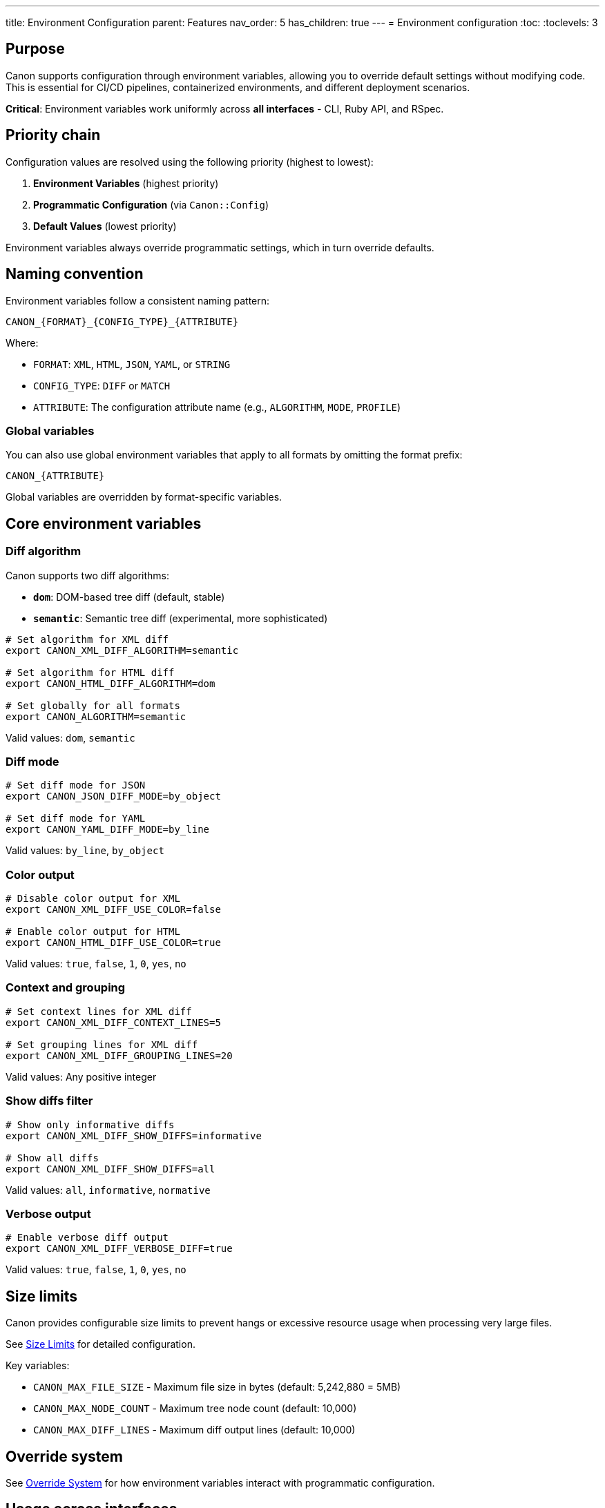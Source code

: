 ---
title: Environment Configuration
parent: Features
nav_order: 5
has_children: true
---
= Environment configuration
:toc:
:toclevels: 3

== Purpose

Canon supports configuration through environment variables, allowing you to override default settings without modifying code. This is essential for CI/CD pipelines, containerized environments, and different deployment scenarios.

**Critical**: Environment variables work uniformly across **all interfaces** - CLI, Ruby API, and RSpec.

== Priority chain

Configuration values are resolved using the following priority (highest to lowest):

. **Environment Variables** (highest priority)
. **Programmatic Configuration** (via `Canon::Config`)
. **Default Values** (lowest priority)

Environment variables always override programmatic settings, which in turn override defaults.

== Naming convention

Environment variables follow a consistent naming pattern:

[source]
----
CANON_{FORMAT}_{CONFIG_TYPE}_{ATTRIBUTE}
----

Where:

* `FORMAT`: `XML`, `HTML`, `JSON`, `YAML`, or `STRING`
* `CONFIG_TYPE`: `DIFF` or `MATCH`
* `ATTRIBUTE`: The configuration attribute name (e.g., `ALGORITHM`, `MODE`, `PROFILE`)

=== Global variables

You can also use global environment variables that apply to all formats by omitting the format prefix:

[source]
----
CANON_{ATTRIBUTE}
----

Global variables are overridden by format-specific variables.

== Core environment variables

=== Diff algorithm

Canon supports two diff algorithms:

* **`dom`**: DOM-based tree diff (default, stable)
* **`semantic`**: Semantic tree diff (experimental, more sophisticated)

[source,bash]
----
# Set algorithm for XML diff
export CANON_XML_DIFF_ALGORITHM=semantic

# Set algorithm for HTML diff
export CANON_HTML_DIFF_ALGORITHM=dom

# Set globally for all formats
export CANON_ALGORITHM=semantic
----

Valid values: `dom`, `semantic`

=== Diff mode

[source,bash]
----
# Set diff mode for JSON
export CANON_JSON_DIFF_MODE=by_object

# Set diff mode for YAML
export CANON_YAML_DIFF_MODE=by_line
----

Valid values: `by_line`, `by_object`

=== Color output

[source,bash]
----
# Disable color output for XML
export CANON_XML_DIFF_USE_COLOR=false

# Enable color output for HTML
export CANON_HTML_DIFF_USE_COLOR=true
----

Valid values: `true`, `false`, `1`, `0`, `yes`, `no`

=== Context and grouping

[source,bash]
----
# Set context lines for XML diff
export CANON_XML_DIFF_CONTEXT_LINES=5

# Set grouping lines for XML diff
export CANON_XML_DIFF_GROUPING_LINES=20
----

Valid values: Any positive integer

=== Show diffs filter

[source,bash]
----
# Show only informative diffs
export CANON_XML_DIFF_SHOW_DIFFS=informative

# Show all diffs
export CANON_XML_DIFF_SHOW_DIFFS=all
----

Valid values: `all`, `informative`, `normative`

=== Verbose output

[source,bash]
----
# Enable verbose diff output
export CANON_XML_DIFF_VERBOSE_DIFF=true
----

Valid values: `true`, `false`, `1`, `0`, `yes`, `no`

== Size limits

Canon provides configurable size limits to prevent hangs or excessive resource usage when processing very large files.

See link:size-limits.adoc[Size Limits] for detailed configuration.

Key variables:

* `CANON_MAX_FILE_SIZE` - Maximum file size in bytes (default: 5,242,880 = 5MB)
* `CANON_MAX_NODE_COUNT` - Maximum tree node count (default: 10,000)
* `CANON_MAX_DIFF_LINES` - Maximum diff output lines (default: 10,000)

== Override system

See link:override-system.adoc[Override System] for how environment variables interact with programmatic configuration.

== Usage across interfaces

=== CLI

Environment variables automatically affect CLI commands:

[source,bash]
----
# Set algorithm via ENV
export CANON_ALGORITHM=semantic

# CLI uses the ENV setting
canon diff file1.xml file2.xml --verbose
----

=== Ruby API

Environment variables are applied when creating `Canon::Config`:

[source,ruby]
----
# Environment variable is set
ENV['CANON_XML_DIFF_ALGORITHM'] = 'semantic'

# Config respects ENV variable
config = Canon::Config.new
puts config.xml.diff.algorithm  # => :semantic

# Programmatic setting is ignored when ENV is set
config.xml.diff.algorithm = :dom
puts config.xml.diff.algorithm  # => :semantic (ENV wins)
----

=== RSpec

Environment variables work with RSpec matchers:

[source,ruby]
----
# In spec_helper.rb, set defaults
Canon::RSpecMatchers.configure do |config|
  config.xml.diff.algorithm = :dom
end

# In shell, override for specific test run
# CANON_ALGORITHM=semantic bundle exec rspec
----

== Type conversion

Environment variable values are automatically converted to the appropriate Ruby types:

=== Boolean values

Accepted values for boolean attributes:

* **True**: `true`, `1`, `yes`
* **False**: `false`, `0`, `no`

Case-insensitive.

=== Integer values

Any valid integer string is converted to an integer:

[source,bash]
----
export CANON_CONTEXT_LINES=15  # Converted to Integer 15
----

=== Symbol values

String values are converted to symbols:

[source,bash]
----
export CANON_ALGORITHM=semantic  # Converted to Symbol :semantic
----

== Common scenarios

=== CI/CD environment

[source,bash]
----
# .github/workflows/test.yml or similar
export CANON_USE_COLOR=false
export CANON_ALGORITHM=semantic
export CANON_SHOW_COMPARE=true

bundle exec rspec
----

=== Docker container

[source,dockerfile]
----
# Dockerfile
ENV CANON_XML_DIFF_ALGORITHM=semantic
ENV CANON_USE_COLOR=false
ENV CANON_CONTEXT_LINES=5
----

=== Different environments

[source,bash]
----
# Development
export CANON_VERBOSE_DIFF=true
export CANON_USE_COLOR=true

# Production
export CANON_VERBOSE_DIFF=false
export CANON_USE_COLOR=false
export CANON_XML_MATCH_PROFILE=strict
----

=== Format-specific configuration

[source,bash]
----
# XML uses semantic diff
export CANON_XML_DIFF_ALGORITHM=semantic

# HTML uses DOM diff
export CANON_HTML_DIFF_ALGORITHM=dom

# All formats disable color
export CANON_USE_COLOR=false
----

== Complete variable reference

See link:../../reference/environment-variables.adoc[Environment Variables Reference] for a complete table of all environment variables.

== Troubleshooting

=== ENV variable not taking effect

Check the priority chain. If a programmatic value seems to override ENV, verify:

. The ENV variable is set before creating the Config instance
. The variable name follows the correct naming convention
. The value is valid for the attribute type

=== Type conversion errors

If you encounter type conversion errors:

. Check that boolean values use accepted strings (`true`, `false`, `1`, `0`, `yes`, `no`)
. Ensure integer values are valid integers
. Verify symbol values don't contain special characters

=== Debugging

You can inspect the resolver to see which values are from ENV:

[source,ruby]
----
config = Canon::Config.new
resolver = config.xml.diff.instance_variable_get(:@resolver)

puts "ENV values: #{resolver.env.inspect}"
puts "Programmatic values: #{resolver.programmatic.inspect}"
puts "Defaults: #{resolver.defaults.inspect}"
puts "Source of algorithm: #{resolver.source_for(:algorithm)}"
----

== See also

* link:size-limits.adoc[Size Limits] - File size and node count limits
* link:override-system.adoc[Override System] - How ENV vars override defaults
* link:../../reference/environment-variables.adoc[Environment Variables Reference] - Complete variable listing
* link:../../reference/options-across-interfaces.adoc[Options Across Interfaces] - How options map across CLI, Ruby, and RSpec
